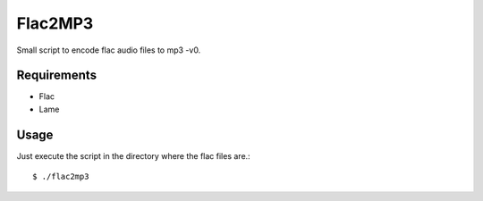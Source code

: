 Flac2MP3
=========

Small script to encode flac audio files to mp3 -v0.

Requirements
------------

* Flac 
* Lame

Usage
-----
Just execute the script in the directory where the flac files are.::

    $ ./flac2mp3


